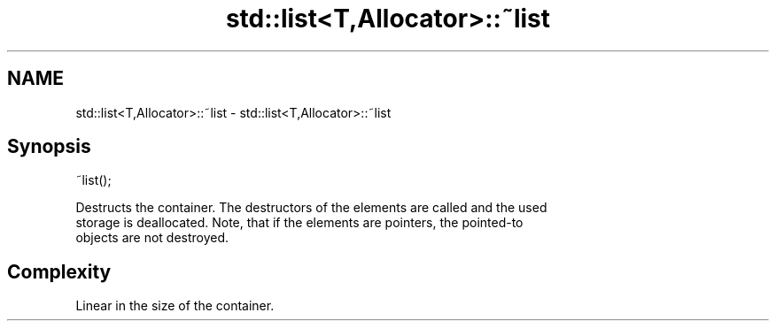 .TH std::list<T,Allocator>::~list 3 "2019.08.27" "http://cppreference.com" "C++ Standard Libary"
.SH NAME
std::list<T,Allocator>::~list \- std::list<T,Allocator>::~list

.SH Synopsis
   ~list();

   Destructs the container. The destructors of the elements are called and the used
   storage is deallocated. Note, that if the elements are pointers, the pointed-to
   objects are not destroyed.

.SH Complexity

   Linear in the size of the container.
